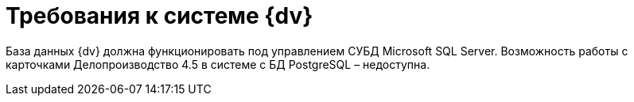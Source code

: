 = Требования к системе {dv}

База данных {dv} должна функционировать под управлением СУБД Microsoft SQL Server. Возможность работы с карточками Делопроизводство 4.5 в системе с БД PostgreSQL – недоступна.
